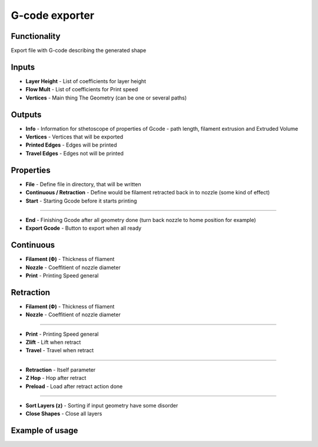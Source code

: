 G-code exporter
===============

Functionality
-------------

Export file with G-code describing the generated shape

Inputs
------

* **Layer Height** - List of coefficients for layer height        
* **Flow Mult** - List of coefficients for Print speed        
* **Vertices** - Main thing The Geometry (can be one or several paths)        

Outputs
-------

- **Info** - Information for sthetoscope of properties of Gcode - path length, filament extrusion and Extruded Volume    
- **Vertices** - Vertices that will be exported    
- **Printed Edges** - Edges will be printed    
- **Travel Edges** - Edges not will be printed    

Properties
----------

- **File** - Define file in directory, that will be written    
- **Continuous / Retraction** - Define would be filament retracted back in to nozzle (some kind of effect)    
- **Start** - Starting Gcode before it starts printing    

------

- **End** - Finishing Gcode after all geometry done (turn back nozzle to home position for example)    
- **Export Gcode** - Button to export when all ready    

Continuous
----------

- **Filament (Ф)** - Thickness of fliament    
- **Nozzle** - Coeffitient of nozzle diameter    
- **Print** - Printing Speed general    

Retraction
----------

- **Filament (Ф)** - Thickness of fliament    
- **Nozzle** - Coeffitient of nozzle diameter    

------

- **Print** - Printing Speed general    
- **Zlift** - Lift when retract    
- **Travel** - Travel when retract    

------

- **Retraction** - Itself parameter    
- **Z Hop** - Hop after retract    
- **Preload** - Load after retract action done    

------

- **Sort Layers (z)** - Sorting if input geometry have some disorder    
- **Close Shapes** - Close all layers    

Example of usage
----------------

.. image:: https://user-images.githubusercontent.com/5783432/113355242-1f2ef980-9349-11eb-8467-b9be96c9cca3.png
  :alt: Gcode.PNG

